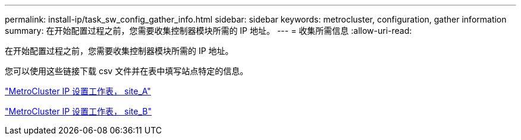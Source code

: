 ---
permalink: install-ip/task_sw_config_gather_info.html 
sidebar: sidebar 
keywords: metrocluster, configuration, gather information 
summary: 在开始配置过程之前，您需要收集控制器模块所需的 IP 地址。 
---
= 收集所需信息
:allow-uri-read: 


[role="lead"]
在开始配置过程之前，您需要收集控制器模块所需的 IP 地址。

您可以使用这些链接下载 csv 文件并在表中填写站点特定的信息。

link:../media/metrocluster_ip_setup_worksheet_site-a.csv["MetroCluster IP 设置工作表， site_A"]

link:../media/metrocluster_ip_setup_worksheet_site-b.csv["MetroCluster IP 设置工作表， site_B"]

